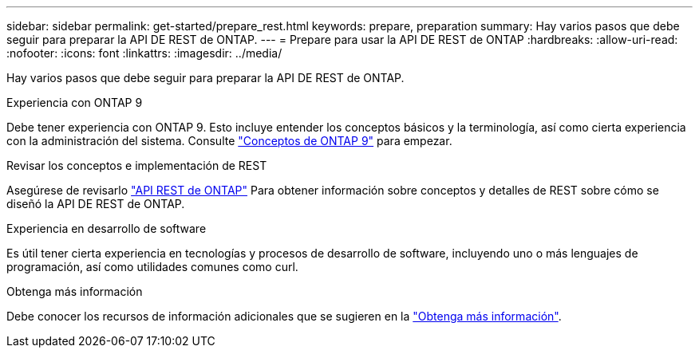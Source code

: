 ---
sidebar: sidebar 
permalink: get-started/prepare_rest.html 
keywords: prepare, preparation 
summary: Hay varios pasos que debe seguir para preparar la API DE REST de ONTAP. 
---
= Prepare para usar la API DE REST de ONTAP
:hardbreaks:
:allow-uri-read: 
:nofooter: 
:icons: font
:linkattrs: 
:imagesdir: ../media/


[role="lead"]
Hay varios pasos que debe seguir para preparar la API DE REST de ONTAP.

.Experiencia con ONTAP 9
Debe tener experiencia con ONTAP 9. Esto incluye entender los conceptos básicos y la terminología, así como cierta experiencia con la administración del sistema. Consulte https://docs.netapp.com/ontap-9/topic/com.netapp.doc.dot-cm-concepts/home.html["Conceptos de ONTAP 9"^] para empezar.

.Revisar los conceptos e implementación de REST
Asegúrese de revisarlo link:../rest/rest_web_services_foundation.html["API REST de ONTAP"] Para obtener información sobre conceptos y detalles de REST sobre cómo se diseñó la API DE REST de ONTAP.

.Experiencia en desarrollo de software
Es útil tener cierta experiencia en tecnologías y procesos de desarrollo de software, incluyendo uno o más lenguajes de programación, así como utilidades comunes como curl.

.Obtenga más información
Debe conocer los recursos de información adicionales que se sugieren en la link:../additional/get_more_information.html["Obtenga más información"].
